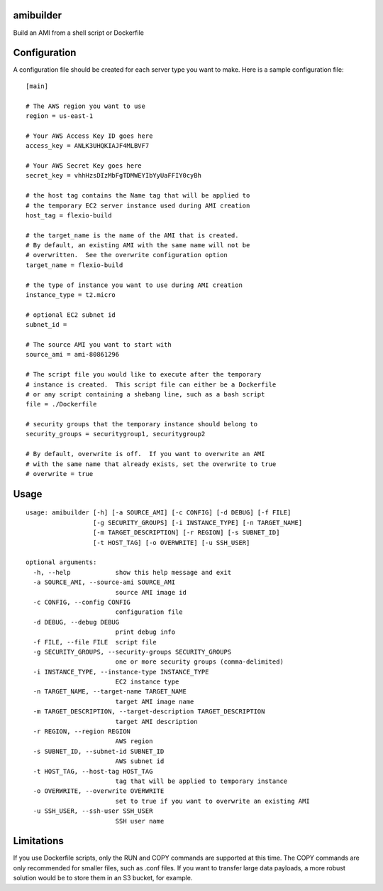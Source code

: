 amibuilder
==========

Build an AMI from a shell script or Dockerfile

Configuration
=============

A configuration file should be created for each server type you want to
make. Here is a sample configuration file:

::

    [main]

    # The AWS region you want to use
    region = us-east-1

    # Your AWS Access Key ID goes here
    access_key = ANLK3UHQKIAJF4MLBVF7

    # Your AWS Secret Key goes here
    secret_key = vhhHzsDIzMbFgTDMWEYIbYyUaFFIY0cyBh

    # the host tag contains the Name tag that will be applied to
    # the temporary EC2 server instance used during AMI creation
    host_tag = flexio-build

    # the target_name is the name of the AMI that is created.
    # By default, an existing AMI with the same name will not be
    # overwritten.  See the overwrite configuration option
    target_name = flexio-build

    # the type of instance you want to use during AMI creation
    instance_type = t2.micro

    # optional EC2 subnet id
    subnet_id =

    # The source AMI you want to start with
    source_ami = ami-80861296

    # The script file you would like to execute after the temporary
    # instance is created.  This script file can either be a Dockerfile
    # or any script containing a shebang line, such as a bash script
    file = ./Dockerfile

    # security groups that the temporary instance should belong to
    security_groups = securitygroup1, securitygroup2

    # By default, overwrite is off.  If you want to overwrite an AMI
    # with the same name that already exists, set the overwrite to true
    # overwrite = true

Usage
=====

::

    usage: amibuilder [-h] [-a SOURCE_AMI] [-c CONFIG] [-d DEBUG] [-f FILE]
                      [-g SECURITY_GROUPS] [-i INSTANCE_TYPE] [-n TARGET_NAME]
                      [-m TARGET_DESCRIPTION] [-r REGION] [-s SUBNET_ID]
                      [-t HOST_TAG] [-o OVERWRITE] [-u SSH_USER]

    optional arguments:
      -h, --help            show this help message and exit
      -a SOURCE_AMI, --source-ami SOURCE_AMI
                            source AMI image id
      -c CONFIG, --config CONFIG
                            configuration file
      -d DEBUG, --debug DEBUG
                            print debug info
      -f FILE, --file FILE  script file
      -g SECURITY_GROUPS, --security-groups SECURITY_GROUPS
                            one or more security groups (comma-delimited)
      -i INSTANCE_TYPE, --instance-type INSTANCE_TYPE
                            EC2 instance type
      -n TARGET_NAME, --target-name TARGET_NAME
                            target AMI image name
      -m TARGET_DESCRIPTION, --target-description TARGET_DESCRIPTION
                            target AMI description
      -r REGION, --region REGION
                            AWS region
      -s SUBNET_ID, --subnet-id SUBNET_ID
                            AWS subnet id
      -t HOST_TAG, --host-tag HOST_TAG
                            tag that will be applied to temporary instance
      -o OVERWRITE, --overwrite OVERWRITE
                            set to true if you want to overwrite an existing AMI
      -u SSH_USER, --ssh-user SSH_USER
                            SSH user name

Limitations
===========

If you use Dockerfile scripts, only the RUN and COPY commands are
supported at this time. The COPY commands are only recommended for
smaller files, such as .conf files. If you want to transfer large data
payloads, a more robust solution would be to store them in an S3 bucket,
for example.


